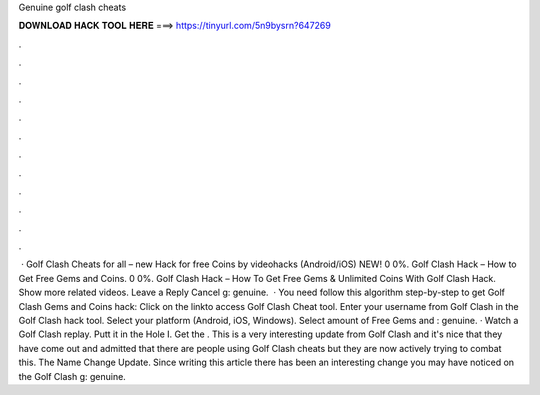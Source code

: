 Genuine golf clash cheats

𝐃𝐎𝐖𝐍𝐋𝐎𝐀𝐃 𝐇𝐀𝐂𝐊 𝐓𝐎𝐎𝐋 𝐇𝐄𝐑𝐄 ===> https://tinyurl.com/5n9bysrn?647269

.

.

.

.

.

.

.

.

.

.

.

.

 · Golf Clash Cheats for all – new Hack for free Coins by videohacks (Android/iOS) NEW! 0 0%. Golf Clash Hack – How to Get Free Gems and Coins. 0 0%. Golf Clash Hack – How To Get Free Gems & Unlimited Coins With Golf Clash Hack. Show more related videos. Leave a Reply Cancel g: genuine.  · You need follow this algorithm step-by-step to get Golf Clash Gems and Coins hack: Click on the linkto access Golf Clash Cheat tool. Enter your username from Golf Clash in the Golf Clash hack tool. Select your platform (Android, iOS, Windows). Select amount of Free Gems and : genuine. · Watch a Golf Clash replay. Putt it in the Hole I. Get the . This is a very interesting update from Golf Clash and it's nice that they have come out and admitted that there are people using Golf Clash cheats but they are now actively trying to combat this. The Name Change Update. Since writing this article there has been an interesting change you may have noticed on the Golf Clash g: genuine.